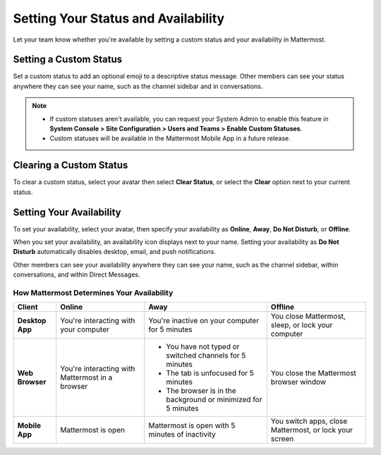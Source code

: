 Setting Your Status and Availability
====================================

Let your team know whether you're available by setting a custom status and your availability in Mattermost.

Setting a Custom Status
-----------------------

.. tabs::

  .. tab:: v6.0 onwards

      In Mattermost v6.0, set status and availability from your Avatar in the top-right corner of the Global Header.
      
  .. tab:: v5.39 and earlier

      In Mattermost versions up to 5.39, set status and availability from your avatar at the top of the channel sidebar.
  
Set a custom status to add an optional emoji to a descriptive status message. Other members can see your status anywhere they can see your name, such as the channel sidebar and in conversations. 

.. tabs::

   .. tab:: v6.0 onwards

     1. To set a custom status, select your in the top-right corner of the global header, then select **Set a Custom Status**.
     2. Choose from a list of suggested statuses, reuse a recent status, or enter a new emoji and status, then select **Set Status**. The Speech bubble emoji 💬  is used by default if you don't specify an emoji. A custom status can be a maximum of 100 characters in length.

  .. tab:: v5.39 and earlier

     1. To set a custom status, select your avatar at the top of the channel sidebar, then select **Set a Custom Status**.
     2. Choose from a list of suggested statuses, reuse a recent status, or enter a new emoji and status, then select **Set Status**. The Speech bubble emoji 💬  is used by default if you don't specify an emoji. A custom status can be a maximum of 100 characters in length.
 
.. note::

  - If custom statuses aren't available, you can request your System Admin to enable this feature in **System Console > Site Configuration > Users and Teams > Enable Custom Statuses**.
  - Custom statuses will be available in the Mattermost Mobile App in a future release. 

Clearing a Custom Status
------------------------

To clear a custom status, select your avatar then select **Clear Status**, or select the **Clear** option next to your current status.

.. image:: ../images/clear-custom-status.png
  :alt: Clear your custom status.

Setting Your Availability
-------------------------

To set your availability, select your avatar, then specify your availability as  **Online**, **Away**, **Do Not Disturb**, or **Offline**.

.. image:: ../images/set-your-availability.png
  :alt: Set your availability to online, away, do not disturb, or offline.

When you set your availability, an availability icon displays next to your name. Setting your availability as **Do Not Disturb** automatically disables desktop, email, and push notifications.

Other members can see your availability anywhere they can see your name, such as the channel sidebar, within conversations, and within Direct Messages. 

How Mattermost Determines Your Availability
~~~~~~~~~~~~~~~~~~~~~~~~~~~~~~~~~~~~~~~~~~~

.. csv-table::
    :header: "Client", "**Online**", "**Away**", "**Offline**"

    "**Desktop App**", "You're interacting with your computer", "You're inactive on your computer for 5 minutes", "You close Mattermost, sleep, or lock your computer"
    "**Web Browser**", "You're interacting with Mattermost in a browser", "
    - You have not typed or switched channels for 5 minutes
    - The tab is unfocused for 5 minutes
    - The browser is in the background or minimized for 5 minutes", "You close the Mattermost browser window"
    "**Mobile App**", "Mattermost is open", "Mattermost is open with 5 minutes of inactivity", "You switch apps, close Mattermost, or lock your screen" 
    
